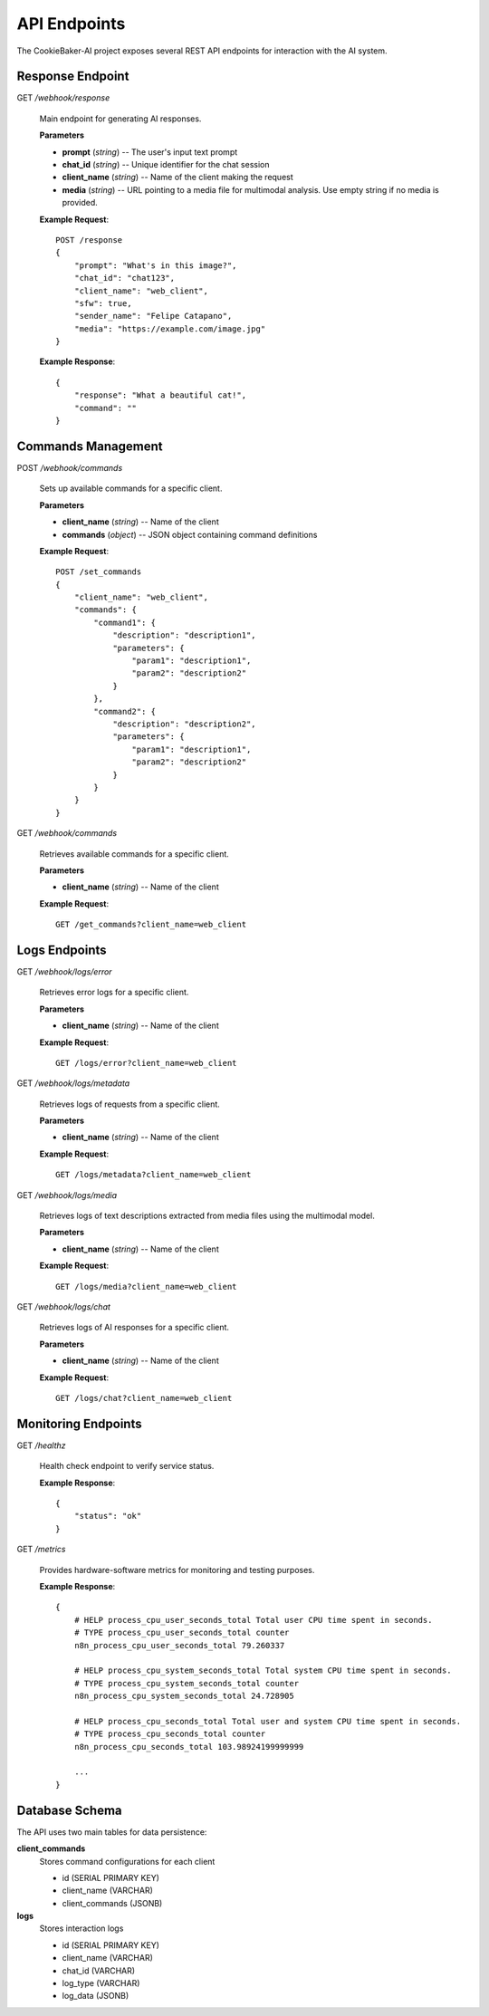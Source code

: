 API Endpoints
==============

The CookieBaker-AI project exposes several REST API endpoints for interaction with the AI system.

Response Endpoint
------------------

GET */webhook/response*

   Main endpoint for generating AI responses.

   **Parameters**

   * **prompt** (*string*) -- The user's input text prompt
   * **chat_id** (*string*) -- Unique identifier for the chat session
   * **client_name** (*string*) -- Name of the client making the request
   * **media** (*string*) -- URL pointing to a media file for multimodal analysis. Use empty string if no media is provided.

   **Example Request**::

      POST /response
      {
          "prompt": "What's in this image?",
          "chat_id": "chat123",
          "client_name": "web_client",
          "sfw": true,
          "sender_name": "Felipe Catapano",
          "media": "https://example.com/image.jpg"
      }

   **Example Response**::

      {
          "response": "What a beautiful cat!",
          "command": ""
      }

Commands Management
--------------------

POST */webhook/commands*

   Sets up available commands for a specific client.

   **Parameters**

   * **client_name** (*string*) -- Name of the client
   * **commands** (*object*) -- JSON object containing command definitions

   **Example Request**::

      POST /set_commands
      {
          "client_name": "web_client",
          "commands": {
              "command1": {
                  "description": "description1",
                  "parameters": {
                      "param1": "description1",
                      "param2": "description2"
                  }
              },
              "command2": {
                  "description": "description2",
                  "parameters": {
                      "param1": "description1",
                      "param2": "description2"
                  }
              }
          }
      }

GET */webhook/commands*

   Retrieves available commands for a specific client.

   **Parameters**

   * **client_name** (*string*) -- Name of the client

   **Example Request**::

      GET /get_commands?client_name=web_client

Logs Endpoints
---------------

GET */webhook/logs/error*

   Retrieves error logs for a specific client.

   **Parameters**

   * **client_name** (*string*) -- Name of the client

   **Example Request**::

      GET /logs/error?client_name=web_client

GET */webhook/logs/metadata*

   Retrieves logs of requests from a specific client.

   **Parameters**

   * **client_name** (*string*) -- Name of the client

   **Example Request**::

      GET /logs/metadata?client_name=web_client

GET */webhook/logs/media*

   Retrieves logs of text descriptions extracted from media files using the multimodal model.

   **Parameters**

   * **client_name** (*string*) -- Name of the client

   **Example Request**::

      GET /logs/media?client_name=web_client

GET */webhook/logs/chat*

   Retrieves logs of AI responses for a specific client.

   **Parameters**

   * **client_name** (*string*) -- Name of the client

   **Example Request**::

      GET /logs/chat?client_name=web_client

Monitoring Endpoints
---------------------

GET */healthz*

   Health check endpoint to verify service status.

   **Example Response**::

      {
          "status": "ok"
      }

GET */metrics*

   Provides hardware-software metrics for monitoring and testing purposes.

   **Example Response**::

    {
        # HELP process_cpu_user_seconds_total Total user CPU time spent in seconds.
        # TYPE process_cpu_user_seconds_total counter
        n8n_process_cpu_user_seconds_total 79.260337

        # HELP process_cpu_system_seconds_total Total system CPU time spent in seconds.
        # TYPE process_cpu_system_seconds_total counter
        n8n_process_cpu_system_seconds_total 24.728905

        # HELP process_cpu_seconds_total Total user and system CPU time spent in seconds.
        # TYPE process_cpu_seconds_total counter
        n8n_process_cpu_seconds_total 103.98924199999999

        ...
    }

Database Schema
----------------

The API uses two main tables for data persistence:

**client_commands**
    Stores command configurations for each client
    
    * id (SERIAL PRIMARY KEY)
    * client_name (VARCHAR)
    * client_commands (JSONB)

**logs**
    Stores interaction logs
    
    * id (SERIAL PRIMARY KEY)
    * client_name (VARCHAR)
    * chat_id (VARCHAR)
    * log_type (VARCHAR)
    * log_data (JSONB)

